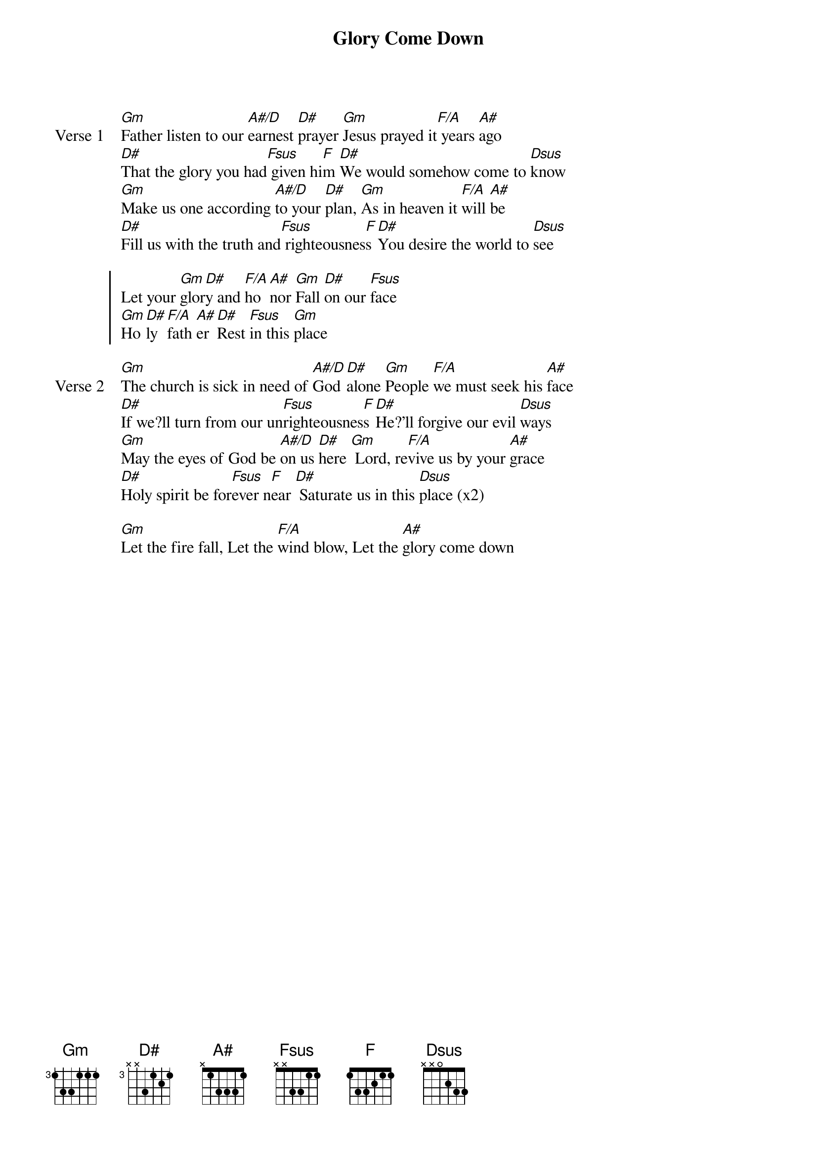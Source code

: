 {title: Glory Come Down}
{artist: Jason Upton}
{key: Gm}

{start_of_verse: Verse 1}
[Gm]Father listen to our [A#/D]earnest [D#]prayer [Gm]Jesus prayed it[F/A] years [A#]ago
[D#]That the glory you had[Fsus] given hi[F]m [D#]We would somehow come to [Dsus]know
[Gm]Make us one according [A#/D]to your [D#]plan, [Gm]As in heaven it [F/A]will [A#]be
[D#]Fill us with the truth and[Fsus] righteousnes[F]s [D#]You desire the world to [Dsus]see
{end_of_verse}

{start_of_chorus}
Let your [Gm]glor[D#]y and [F/A]ho [A#]nor [Gm]Fall [D#]on our [Fsus]face
[Gm]Ho [D#]ly [F/A]fath [A#]er [D#]Rest [Fsus]in this [Gm]place
{end_of_chorus}

{start_of_verse: Verse 2}
[Gm]The church is sick in need of [A#/D]God [D#]alone [Gm]People [F/A]we must seek his [A#]face
[D#]If we?ll turn from our un[Fsus]righteousnes[F]s [D#]He?'ll forgive our evil [Dsus]ways
[Gm]May the eyes of God be [A#/D]on us [D#]here [Gm] Lord, re[F/A]vive us by your [A#]grace
[D#]Holy spirit be for[Fsus]ever n[F]ear [D#] Saturate us in this [Dsus]place (x2)
{end_of_verse}

{start_of_bridge}
[Gm]Let the fire fall, Let the [F/A]wind blow, Let the [A#]glory come down
{end_of_bridge}
